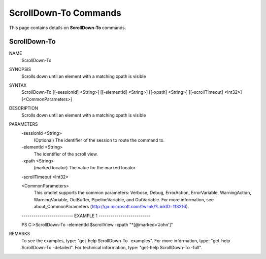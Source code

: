 ﻿ScrollDown-To Commands
=========================

This page contains details on **ScrollDown-To** commands.

ScrollDown-To
-------------------------


NAME
    ScrollDown-To
    
SYNOPSIS
    Scrolls down until an element with a matching xpath is visible
    
    
SYNTAX
    ScrollDown-To [[-sessionId] <String>] [[-elementId] <String>] [[-xpath] <String>] [[-scrollTimeout] <Int32>] 
    [<CommonParameters>]
    
    
DESCRIPTION
    Scrolls down until an element with a matching xpath is visible
    

PARAMETERS
    -sessionId <String>
        (Optional) The identifier of the session to route the command to.
        
    -elementId <String>
        The identifier of the scroll view.
        
    -xpath <String>
        (marked locator) The value for the marked locator
        
    -scrollTimeout <Int32>
        
    <CommonParameters>
        This cmdlet supports the common parameters: Verbose, Debug,
        ErrorAction, ErrorVariable, WarningAction, WarningVariable,
        OutBuffer, PipelineVariable, and OutVariable. For more information, see 
        about_CommonParameters (http://go.microsoft.com/fwlink/?LinkID=113216). 
    
    -------------------------- EXAMPLE 1 --------------------------
    
    PS C:\>ScrollDown-To -elementId $scrollView -xpath \"\*[@marked=\'John\']\"
    
    
    
    
    
    
REMARKS
    To see the examples, type: "get-help ScrollDown-To -examples".
    For more information, type: "get-help ScrollDown-To -detailed".
    For technical information, type: "get-help ScrollDown-To -full".




